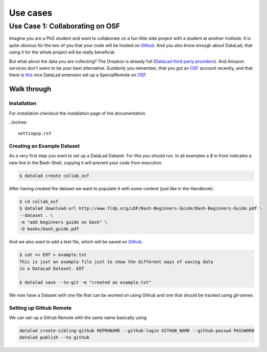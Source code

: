 Use cases
*********

Use Case 1: Collaborating on OSF
================================

Imagine you are a PhD student and want to collaborate on a fun little side 
project with a student at another institute. It is quite obvious for the two of
you that your code will be hosted on Github_. And you also know enough about 
DataLad, that using it for the whole project will be really beneficial.

But what about the data you are collecting? 
The Dropbox is already full (`DataLad third party providers <http://handbook.datalad.org/en/latest/basics/101-138-sharethirdparty.html>`_). And Amazon services don't seem to be
your best alternative.
Suddenly you remember, that you got an OSF_ account recently, and that there is
`this <https://github.com/datalad/datalad-osf/>`_ nice DataLad extension 
set up a SpecialRemote on OSF_.

Walk through
------------

Installation
^^^^^^^^^^^^
For installation checkout the installation page of the documentation.  

..toctree::

    settingup.rst


Creating an Example Dataset
^^^^^^^^^^^^^^^^^^^^^^^^^^^

As a very first step you want to set up a DataLad Dataset. For this you should
run. In all examples a `$` in front indicates a new line in the Bash-Shell,
copying it will prevent your code from execution. 

.. code-block:: bash

    $ datalad create collab_osf

After having created the dataset we want to populate it with some content (just
like in the Handbook).

.. code-block:: bash

    $ cd collab_osf
    $ datalad download-url http://www.tldp.org/LDP/Bash-Beginners-Guide/Bash-Beginners-Guide.pdf \
    --dataset . \
    -m "add beginners guide on bash" \
    -O books/bash_guide.pdf

And we also want to add a text file, which will be saved on Github_. 

.. code-block:: bash

    $ cat << EOT > example.txt
    This is just an example file just to show the different ways of saving data 
    in a DataLad Dataset. EOT

    $ datalad save --to-git -m "created an example.txt"

We now have a Dataset with one file that can be worked on using Github and one 
that should be tracked using `git-annex`. 

Setting up Github Remote
^^^^^^^^^^^^^^^^^^^^^^^^
We can set-up a Github Remote with the same name basically using 

.. code-block:: bash

    datalad create-sibling-github REPRONAME --github-login GITHUB_NAME --github-passwd PASSWORD
    datalad publish --to github


.. _OSF: https://www.osf.io/
.. _Github: https://www.github.com/
